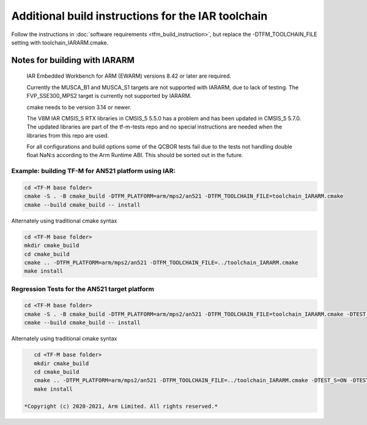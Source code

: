 ###################################################
Additional build instructions for the IAR toolchain
###################################################

Follow the instructions in
:doc:`software requirements <tfm_build_instruction>`, but replace the -DTFM_TOOLCHAIN_FILE setting with toolchain_IARARM.cmake.


Notes for building with IARARM
------------------------------

    IAR Embedded Workbench for ARM (EWARM) versions 8.42 or later are required.

    Currently the MUSCA_B1 and MUSCA_S1 targets are not supported with IARARM,
    due to lack of testing. The FVP_SSE300_MPS2 target is currently not supported by IARARM.

    cmake needs to be version 3.14 or newer.

    The V8M IAR CMSIS_5 RTX libraries in CMSIS_5 5.5.0 has a problem and has been updated in
    CMSIS_5 5.7.0. The updated libraries are part of the tf-m-tests repo and no special instructions
    are needed when the libraries from this repo are used.

    For all configurations and build options some of the QCBOR tests fail due to the tests not handling
    double float NaN:s according to the Arm Runtime ABI. This should be sorted out in the future.

Example: building TF-M for AN521 platform using IAR:
====================================================
.. code-block:: bash

    cd <TF-M base folder>
    cmake -S . -B cmake_build -DTFM_PLATFORM=arm/mps2/an521 -DTFM_TOOLCHAIN_FILE=toolchain_IARARM.cmake
    cmake --build cmake_build -- install

Alternately using traditional cmake syntax

.. code-block:: bash

    cd <TF-M base folder>
    mkdir cmake_build
    cd cmake_build
    cmake .. -DTFM_PLATFORM=arm/mps2/an521 -DTFM_TOOLCHAIN_FILE=../toolchain_IARARM.cmake
    make install

Regression Tests for the AN521 target platform
==============================================

.. code-block:: bash

    cd <TF-M base folder>
    cmake -S . -B cmake_build -DTFM_PLATFORM=arm/mps2/an521 -DTFM_TOOLCHAIN_FILE=toolchain_IARARM.cmake -DTEST_S=ON -DTEST_NS=ON
    cmake --build cmake_build -- install

Alternately using traditional cmake syntax

.. code-block:: bash

    cd <TF-M base folder>
    mkdir cmake_build
    cd cmake_build
    cmake .. -DTFM_PLATFORM=arm/mps2/an521 -DTFM_TOOLCHAIN_FILE=../toolchain_IARARM.cmake -DTEST_S=ON -DTEST_NS=ON
    make install

 *Copyright (c) 2020-2021, Arm Limited. All rights reserved.*

